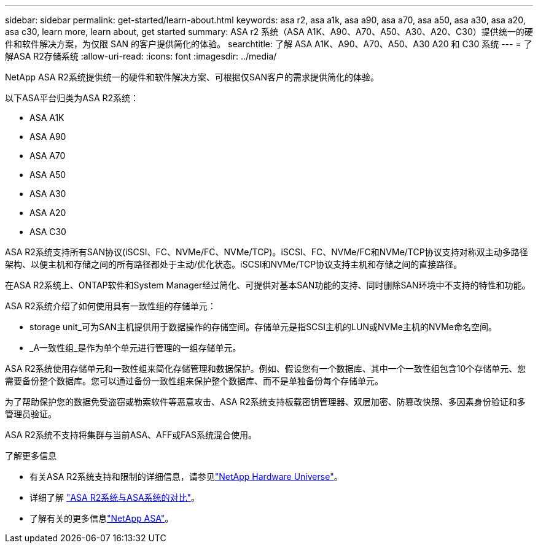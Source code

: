 ---
sidebar: sidebar 
permalink: get-started/learn-about.html 
keywords: asa r2, asa a1k, asa a90, asa a70, asa a50, asa a30, asa a20, asa c30, learn more, learn about, get started 
summary: ASA r2 系统（ASA A1K、A90、A70、A50、A30、A20、C30）提供统一的硬件和软件解决方案，为仅限 SAN 的客户提供简化的体验。 
searchtitle: 了解 ASA A1K、A90、A70、A50、A30 A20 和 C30 系统 
---
= 了解ASA R2存储系统
:allow-uri-read: 
:icons: font
:imagesdir: ../media/


[role="lead"]
NetApp ASA R2系统提供统一的硬件和软件解决方案、可根据仅SAN客户的需求提供简化的体验。

以下ASA平台归类为ASA R2系统：

* ASA A1K
* ASA A90
* ASA A70
* ASA A50
* ASA A30
* ASA A20
* ASA C30


ASA R2系统支持所有SAN协议(iSCSI、FC、NVMe/FC、NVMe/TCP)。iSCSI、FC、NVMe/FC和NVMe/TCP协议支持对称双主动多路径架构、以便主机和存储之间的所有路径都处于主动/优化状态。iSCSI和NVMe/TCP协议支持主机和存储之间的直接路径。

在ASA R2系统上、ONTAP软件和System Manager经过简化、可提供对基本SAN功能的支持、同时删除SAN环境中不支持的特性和功能。

ASA R2系统介绍了如何使用具有一致性组的存储单元：

* storage unit_可为SAN主机提供用于数据操作的存储空间。存储单元是指SCSI主机的LUN或NVMe主机的NVMe命名空间。
* _A一致性组_是作为单个单元进行管理的一组存储单元。


ASA R2系统使用存储单元和一致性组来简化存储管理和数据保护。例如、假设您有一个数据库、其中一个一致性组包含10个存储单元、您需要备份整个数据库。您可以通过备份一致性组来保护整个数据库、而不是单独备份每个存储单元。

为了帮助保护您的数据免受盗窃或勒索软件等恶意攻击、ASA R2系统支持板载密钥管理器、双层加密、防篡改快照、多因素身份验证和多管理员验证。

ASA R2系统不支持将集群与当前ASA、AFF或FAS系统混合使用。

.了解更多信息
* 有关ASA R2系统支持和限制的详细信息，请参见link:https://hwu.netapp.com/["NetApp Hardware Universe"^]。
* 详细了解 link:../learn-more/hardware-comparison.html["ASA R2系统与ASA系统的对比"]。
* 了解有关的更多信息link:https://www.netapp.com/pdf.html?item=/media/85736-ds-4254-asa.pdf["NetApp ASA"]。

